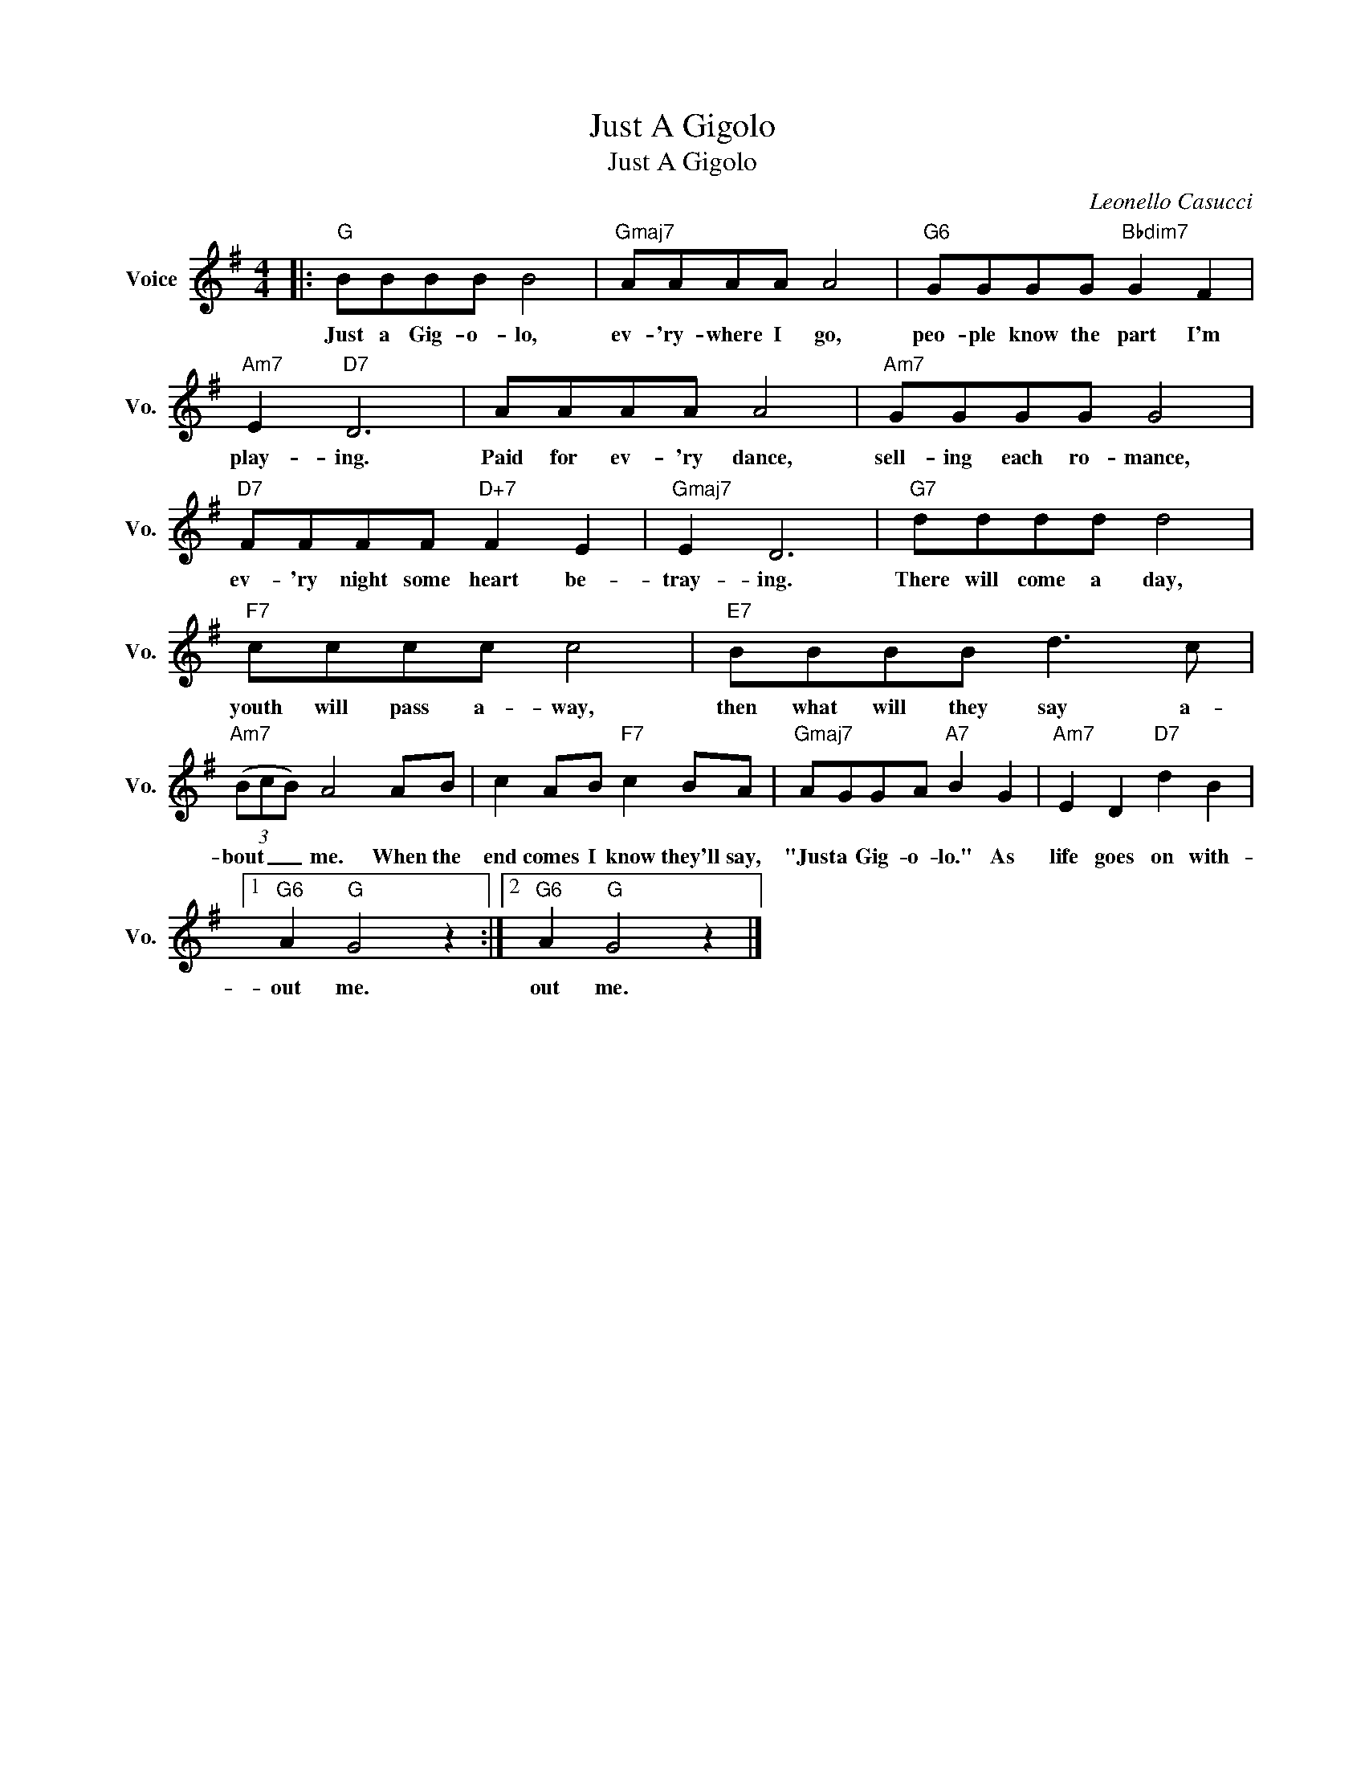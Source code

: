 X:1
T:Just A Gigolo
T:Just A Gigolo
C:Leonello Casucci
Z:All Rights Reserved
L:1/8
M:4/4
K:G
V:1 treble nm="Voice" snm="Vo."
%%MIDI program 0
V:1
|:"G" BBBB B4 |"Gmaj7" AAAA A4 |"G6" GGGG"Bbdim7" G2 F2 |"Am7" E2"D7" D6 | AAAA A4 |"Am7" GGGG G4 | %6
w: Just a Gig- o- lo,|ev- 'ry- where I go,|peo- ple know the part I'm|play- ing.|Paid for ev- 'ry dance,|sell- ing each ro- mance,|
"D7" FFFF"D+7" F2 E2 |"Gmaj7" E2 D6 |"G7" dddd d4 |"F7" cccc c4 |"E7" BBBB d3 c | %11
w: ev- 'ry night some heart be-|tray- ing.|There will come a day,|youth will pass a- way,|then what will they say a-|
"Am7" (3(BcB) A4 AB | c2 AB"F7" c2 BA |"Gmaj7" AGGA"A7" B2 G2 |"Am7" E2 D2"D7" d2 B2 |1 %15
w: bout _ _ me. When the|end comes I know they'll say,|"Just a Gig- o- lo." As|life goes on with-|
"G6" A2"G" G4 z2 :|2"G6" A2"G" G4 z2 |] %17
w: out me.|out me.|

